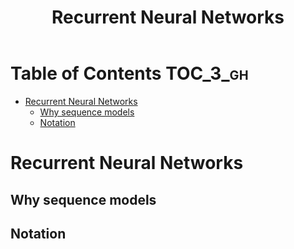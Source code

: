 #+TITLE: Recurrent Neural Networks

* Table of Contents :TOC_3_gh:
- [[#recurrent-neural-networks][Recurrent Neural Networks]]
  - [[#why-sequence-models][Why sequence models]]
  - [[#notation][Notation]]

* Recurrent Neural Networks
** Why sequence models
[[file:img/screenshot_2018-02-06_13-59-38.png]]

** Notation
[[file:img/screenshot_2018-02-06_14-14-07.png]]

[[file:img/screenshot_2018-02-06_14-13-41.png]]
